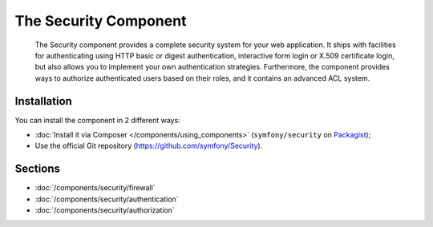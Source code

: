 .. index::
   single: Security

The Security Component
======================

    The Security component provides a complete security system for your web
    application. It ships with facilities for authenticating using HTTP basic
    or digest authentication, interactive form login or X.509 certificate
    login, but also allows you to implement your own authentication strategies.
    Furthermore, the component provides ways to authorize authenticated users
    based on their roles, and it contains an advanced ACL system.

Installation
------------

You can install the component in 2 different ways:

* :doc:`Install it via Composer </components/using_components>` (``symfony/security`` on Packagist_);
* Use the official Git repository (https://github.com/symfony/Security).

Sections
--------

* :doc:`/components/security/firewall`
* :doc:`/components/security/authentication`
* :doc:`/components/security/authorization`

.. _Packagist: https://packagist.org/packages/symfony/security
